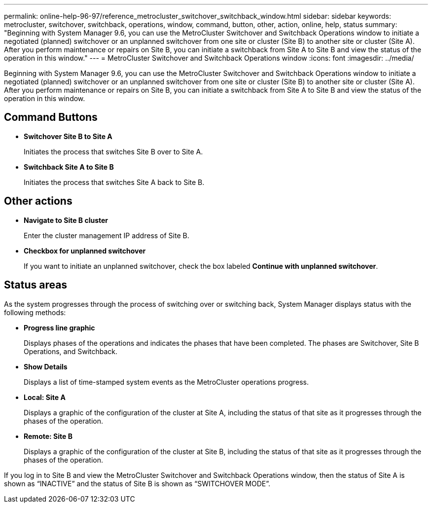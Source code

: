 ---
permalink: online-help-96-97/reference_metrocluster_switchover_switchback_window.html
sidebar: sidebar
keywords: metrocluster, switchover, switchback, operations, window, command, button, other, action, online, help, status
summary: "Beginning with System Manager 9.6, you can use the MetroCluster Switchover and Switchback Operations window to initiate a negotiated (planned) switchover or an unplanned switchover from one site or cluster (Site B) to another site or cluster (Site A). After you perform maintenance or repairs on Site B, you can initiate a switchback from Site A to Site B and view the status of the operation in this window."
---
= MetroCluster Switchover and Switchback Operations window
:icons: font
:imagesdir: ../media/

[.lead]
Beginning with System Manager 9.6, you can use the MetroCluster Switchover and Switchback Operations window to initiate a negotiated (planned) switchover or an unplanned switchover from one site or cluster (Site B) to another site or cluster (Site A). After you perform maintenance or repairs on Site B, you can initiate a switchback from Site A to Site B and view the status of the operation in this window.

== Command Buttons

* *Switchover Site B to Site A*
+
Initiates the process that switches Site B over to Site A.

* *Switchback Site A to Site B*
+
Initiates the process that switches Site A back to Site B.

== Other actions

* *Navigate to Site B cluster*
+
Enter the cluster management IP address of Site B.

* *Checkbox for unplanned switchover*
+
If you want to initiate an unplanned switchover, check the box labeled *Continue with unplanned switchover*.

== Status areas

As the system progresses through the process of switching over or switching back, System Manager displays status with the following methods:

* *Progress line graphic*
+
Displays phases of the operations and indicates the phases that have been completed. The phases are Switchover, Site B Operations, and Switchback.

* ***Show Details***
+
Displays a list of time-stamped system events as the MetroCluster operations progress.

* *Local: Site A*
+
Displays a graphic of the configuration of the cluster at Site A, including the status of that site as it progresses through the phases of the operation.

* *Remote: Site B*
+
Displays a graphic of the configuration of the cluster at Site B, including the status of that site as it progresses through the phases of the operation.

If you log in to Site B and view the MetroCluster Switchover and Switchback Operations window, then the status of Site A is shown as "`INACTIVE`" and the status of Site B is shown as "`SWITCHOVER MODE`".
